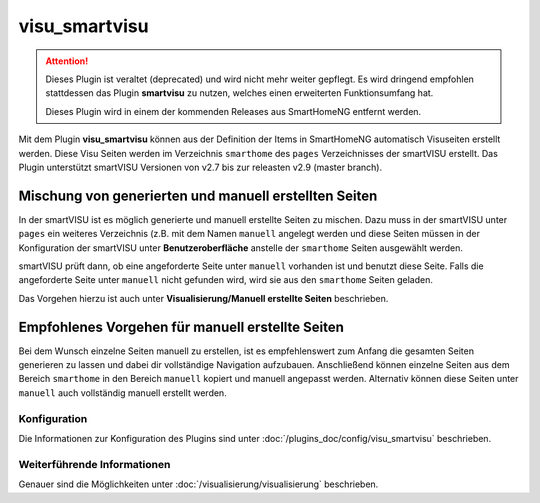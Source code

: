 
.. index:: Plugins; visu_smartvisu (smartVISU Unterstützung)
.. index:: visu_smartvisu
.. index:: smartVISU

==============
visu_smartvisu
==============

.. attention::

    Dieses Plugin ist veraltet (deprecated) und wird nicht mehr weiter gepflegt. Es wird dringend empfohlen stattdessen
    das Plugin **smartvisu** zu nutzen, welches einen erweiterten Funktionsumfang hat.

    Dieses Plugin wird in einem der kommenden Releases aus SmartHomeNG entfernt werden.


Mit dem Plugin **visu\_smartvisu** können aus der Definition der Items
in SmartHomeNG automatisch Visuseiten erstellt werden. Diese Visu Seiten
werden im Verzeichnis ``smarthome`` des ``pages`` Verzeichnisses der smartVISU
erstellt. Das Plugin unterstützt smartVISU Versionen von v2.7 bis zur releasten
v2.9 (master branch).


.. Ab SmartHomeNG v1.7.x werden
    die Visu Seiten im Verzeichnis ``smarthomeng`` erstellt! Dazu bitte beim
    entsprechenden Plugin die Doku lesen.

.. .. important::
       Änderung ab SmartHomeNG v1.7.x:

       Ab SmartHomeNG v1.7.x werden die Visu Seiten nicht mehr im Verzeichnis ``pages/smarthome``, sondern
       im Verzeichnis ``pages/smarthomeng`` erstellt.

       Ein evtl. existierendes Verzeichnis ``smarthome`` im ``pages`` Verzeichnis der smartVISU bitte löschen
       um Verwechselungen und den Aufruf veralteter Visu Seiten zu vermeiden.


Mischung von generierten und manuell erstellten Seiten
------------------------------------------------------

In der smartVISU ist es möglich generierte und manuell erstellte Seiten zu mischen. Dazu muss in der
smartVISU unter ``pages`` ein weiteres Verzeichnis (z.B. mit dem Namen ``manuell`` angelegt werden und
diese Seiten müssen in der Konfiguration der smartVISU unter **Benutzeroberfläche** anstelle der ``smarthome``
Seiten ausgewählt werden.

smartVISU prüft dann, ob eine angeforderte Seite unter ``manuell`` vorhanden ist und benutzt diese Seite. Falls
die angeforderte Seite unter ``manuell`` nicht gefunden wird, wird sie aus den ``smarthome`` Seiten geladen.

Das Vorgehen hierzu ist auch unter **Visualisierung/Manuell erstellte Seiten** beschrieben.


Empfohlenes Vorgehen für manuell erstellte Seiten
-------------------------------------------------

Bei dem Wunsch einzelne Seiten manuell zu erstellen, ist es empfehlenswert zum Anfang die gesamten Seiten
generieren zu lassen und dabei dir vollständige Navigation aufzubauen. Anschließend können einzelne Seiten aus
dem Bereich ``smarthome`` in den Bereich ``manuell`` kopiert und manuell angepasst werden. Alternativ können
diese Seiten unter ``manuell`` auch vollständig manuell erstellt werden.


Konfiguration
=============

Die Informationen zur Konfiguration des Plugins sind unter :doc:`/plugins_doc/config/visu_smartvisu` beschrieben.


Weiterführende Informationen
============================

Genauer sind die Möglichkeiten unter :doc:`/visualisierung/visualisierung` beschrieben.
